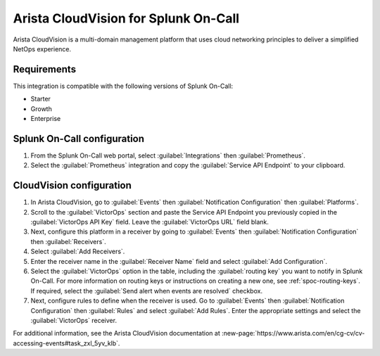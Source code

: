 .. _arista-cloudvision-spoc:

Arista CloudVision for Splunk On-Call
***************************************************

.. meta::
    :description: Configure the Arista CloudVision integration for Splunk On-Call.

Arista CloudVision is a multi-domain management platform that uses cloud networking principles to deliver a simplified NetOps experience. 

Requirements
==================

This integration is compatible with the following versions of Splunk On-Call:

- Starter
- Growth
- Enterprise


Splunk On-Call configuration
==============================

#. From the Splunk On-Call web portal, select :guilabel:`Integrations` then :guilabel:`Prometheus`. 
#. Select  the :guilabel:`Prometheus` integration and copy the :guilabel:`Service API Endpoint` to your clipboard.

CloudVision configuration
============================

#. In Arista CloudVision, go to :guilabel:`Events` then :guilabel:`Notification Configuration` then :guilabel:`Platforms`.  
#. Scroll to the :guilabel:`VictorOps` section and paste the Service API Endpoint you previously copied in the :guilabel:`VictorOps API Key` field. Leave the :guilabel:`VictorOps URL` field blank.
#. Next, configure this platform in a receiver by going to :guilabel:`Events` then :guilabel:`Notification Configuration` then :guilabel:`Receivers`.
#. Select :guilabel:`Add Receivers`.
#. Enter the receiver name in the :guilabel:`Receiver Name` field and select :guilabel:`Add Configuration`.  
#. Select the :guilabel:`VictorOps` option in the table, including the :guilabel:`routing key` you want to notify in Splunk On-Call. For more information on routing keys or instructions on creating a new one, see :ref:`spoc-routing-keys`. If required, select the :guilabel:`Send alert when events are resolved` checkbox.
#. Next, configure rules to define when the receiver is used. Go to :guilabel:`Events` then :guilabel:`Notification Configuration` then :guilabel:`Rules` and select :guilabel:`Add Rules`. Enter the appropriate settings and select the :guilabel:`VictorOps` receiver.  

For additional information, see the Arista CloudVision documentation at :new-page:`https://www.arista.com/en/cg-cv/cv-accessing-events#task_zxl_5yv_klb`.
